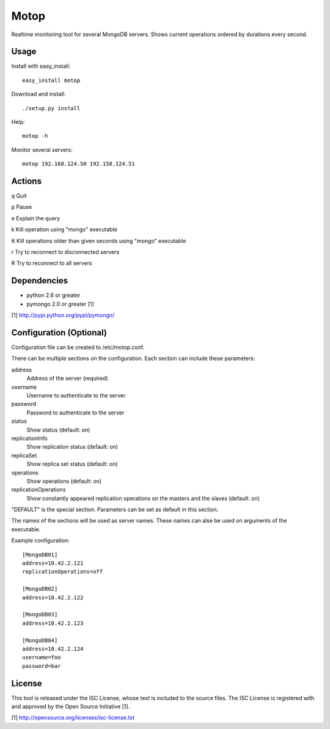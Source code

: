 Motop
=====

Realtime monitoring tool for several MongoDB servers. Shows current
operations ordered by durations every second.


Usage
-----

Install with easy_install::

    easy_install motop

Download and install::

    ./setup.py install

Help::

    motop -h

Monitor several servers::

    motop 192.168.124.50 192.158.124.51


Actions
-------

q   Quit

p   Pause

e   Explain the query

k   Kill operation using "mongo" executable

K   Kill operations older than given seconds using "mongo" executable

r   Try to reconnect to disconnected servers

R   Try to reconnect to all servers


Dependencies
------------

* python 2.6 or greater
* pymongo 2.0 or greater [1]

[1] http://pypi.python.org/pypi/pymongo/


Configuration (Optional)
------------------------

Configuration file can be created to /etc/motop.conf.

There can be multiple sections on the configuration. Each section
can include these parameters::

address
    Address of the server (required)

username
    Username to authenticate to the server

password
    Password to authenticate to the server

status
    Show status (default: on)

replicationInfo
    Show replication status (default: on)

replicaSet
    Show replica set status (default: on)

operations
    Show operations (default: on)

replicationOperations
    Show constantly appeared replication operations on the masters
    and the slaves (default: on)

"DEFAULT" is the special section. Parameters can be set as default
in this section.

The names of the sections will be used as server names. These names
can alse be used on arguments of the executable.

Example configuration::

    [MongoDB01]
    address=10.42.2.121
    replicationOperations=off

    [MongoDB02]
    address=10.42.2.122

    [MongoDB03]
    address=10.42.2.123

    [MongoDB04]
    address=10.42.2.124
    username=foo
    password=bar


License
-------

This tool is released under the ISC License, whose text is included to the
source files. The ISC License is registered with and approved by the
Open Source Initiative [1].

[1] http://opensource.org/licenses/isc-license.txt

